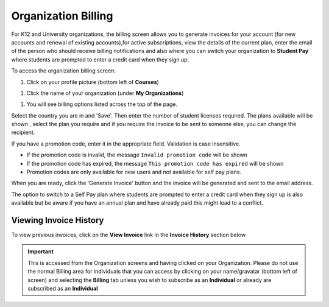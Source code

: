 .. meta::
   :description: Organization Billing

.. _org-billing:

Organization Billing
====================



.. figure:: /img/organisations_billing.png
   :alt: Organizations Billing


For K12 and University organizations, the billing screen allows you to generate invoices for your account (for new accounts and renewal of existing accounts),for active subscriptions, view the details of the current plan, enter the email of the person who should receive billing notifications and also where you can switch your organization to **Student Pay** where students are prompted to enter a credit card when they sign up.

To access the organization billing screen:

1. Click on your profile picture (bottom left of **Courses**)

|Profile| 

1. Click the name of your organization (under **My Organizations**)

|Org Name|

1. You will see billing options listed across the top of the page. 

|Org Billing|

Select the country you are in and 'Save'. Then enter the number of student licenses required. The plans available will be shown , select the plan you require and if you require the invoice to be sent to someone else, you can change the recipient.

If you have a promotion code, enter it in the appropriate field. Validation is case insensitive.

-  If the promotion code is invalid, the message
   ``Invalid promotion code`` will be shown
-  If the promotion code has expired, the message
   ``This promotion code has expired`` will be shown
-  Promotion codes are only available for new users and not available
   for self pay plans.

When you are ready, click the 'Generate Invoice' button and the invoice will be generated and sent to the email address.

The option to switch to a Self Pay plan where students are prompted to enter a credit card when they sign up is also available but be aware if you have an annual plan and have already paid this might lead to a conflict.

.. figure:: /img/organisations_invoicing.png
   :alt: Organizations Billing

Viewing Invoice History
-----------------------

To view previous invoices, click on the **View Invoice** link in the **Invoice History** section below

.. Important:: This is accessed from the Organization screens and having clicked on your Organization. Please do not use the normal Billing area for individuals that you can access by clicking on your name/gravatar (bottom left of screen) and selecting the **Billing** tab unless you wish to subscribe as an **Individual** or already are subscribed as an **Individual**

.. |Profile| image:: /img/class_administration/profilepic.png
.. |Org Name| image:: /img/class_administration/addteachers/myschoolorg.png
.. |Org Billing| image:: /img/class_administration/orgbilling.png

